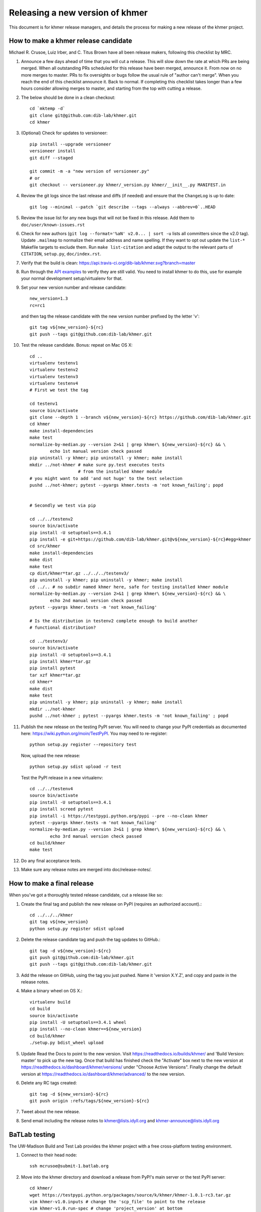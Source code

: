 ..
   This file is part of khmer, https://github.com/dib-lab/khmer/, and is
   Copyright (C) 2013-2015 Michigan State University
   Copyright (C) 2015-2016 The Regents of the University of California.
   It is licensed under the three-clause BSD license; see LICENSE.
   Contact: khmer-project@idyll.org

   Redistribution and use in source and binary forms, with or without
   modification, are permitted provided that the following conditions are
   met:

    * Redistributions of source code must retain the above copyright
      notice, this list of conditions and the following disclaimer.

    * Redistributions in binary form must reproduce the above
      copyright notice, this list of conditions and the following
      disclaimer in the documentation and/or other materials provided
      with the distribution.

    * Neither the name of the Michigan State University nor the names
      of its contributors may be used to endorse or promote products
      derived from this software without specific prior written
      permission.

   THIS SOFTWARE IS PROVIDED BY THE COPYRIGHT HOLDERS AND CONTRIBUTORS
   "AS IS" AND ANY EXPRESS OR IMPLIED WARRANTIES, INCLUDING, BUT NOT
   LIMITED TO, THE IMPLIED WARRANTIES OF MERCHANTABILITY AND FITNESS FOR
   A PARTICULAR PURPOSE ARE DISCLAIMED. IN NO EVENT SHALL THE COPYRIGHT
   HOLDER OR CONTRIBUTORS BE LIABLE FOR ANY DIRECT, INDIRECT, INCIDENTAL,
   SPECIAL, EXEMPLARY, OR CONSEQUENTIAL DAMAGES (INCLUDING, BUT NOT
   LIMITED TO, PROCUREMENT OF SUBSTITUTE GOODS OR SERVICES; LOSS OF USE,
   DATA, OR PROFITS; OR BUSINESS INTERRUPTION) HOWEVER CAUSED AND ON ANY
   THEORY OF LIABILITY, WHETHER IN CONTRACT, STRICT LIABILITY, OR TORT
   (INCLUDING NEGLIGENCE OR OTHERWISE) ARISING IN ANY WAY OUT OF THE USE
   OF THIS SOFTWARE, EVEN IF ADVISED OF THE POSSIBILITY OF SUCH DAMAGE.

   Contact: khmer-project@idyll.org

================================
Releasing a new version of khmer
================================

This document is for khmer release managers, and details the process
for making a new release of the khmer project.

How to make a khmer release candidate
-------------------------------------

Michael R. Crusoe, Luiz Irber, and C. Titus Brown have all been
release makers, following this checklist by MRC.

#. Announce a few days ahead of time that you will cut a release. This will
   slow down the rate at which PRs are being merged. When all outstanding PRs
   scheduled for this release have been merged, announce it. From now on no
   more merges to master. PRs to fix oversights or bugs follow the usual rule
   of "author can't merge". When you reach the end of this checklist announce
   it. Back to normal. If completing this checklist takes longer than a few
   hours consider allowing merges to master, and starting from the top with
   cutting a release.

#. The below should be done in a clean checkout::

        cd `mktemp -d`
        git clone git@github.com:dib-lab/khmer.git
        cd khmer

#. (Optional) Check for updates to versioneer::

        pip install --upgrade versioneer
        versioneer install
        git diff --staged

        git commit -m -a "new version of versioneer.py"
        # or
        git checkout -- versioneer.py khmer/_version.py khmer/__init__.py MANIFEST.in

#. Review the git logs since the last release and diffs (if needed) and ensure
   that the ``ChangeLog`` is up to date::

        git log --minimal --patch `git describe --tags --always --abbrev=0`..HEAD

#. Review the issue list for any new bugs that will not be fixed in this
   release. Add them to ``doc/user/known-issues.rst``

#. Check for new authors (``git log --format='%aN' v2.0... | sort -u`` lists all
   committers since the v2.0 tag). Update ``.mailmap`` to normalize their email address
   and name spelling. If they want to opt out update the ``list-*`` Makefile
   targets to exclude them. Run ``make list-citation`` and adapt the output to
   the relevant parts of ``CITATION``, ``setup.py``, ``doc/index.rst``.

#. Verify that the build is clean: https://api.travis-ci.org/dib-lab/khmer.svg?branch=master

#. Run through the `API examples <../user/api-examples.html>`__ to verify they
   are still valid. You need to install khmer to do this, use for example
   your normal development setup/virtualenv for that.

#. Set your new version number and release candidate::

        new_version=1.3
        rc=rc1

   and then tag the release candidate with the new version number prefixed by
   the letter 'v'::

        git tag v${new_version}-${rc}
        git push --tags git@github.com:dib-lab/khmer.git

#. Test the release candidate. Bonus: repeat on Mac OS X::

        cd ..
        virtualenv testenv1
        virtualenv testenv2
        virtualenv testenv3
        virtualenv testenv4
        # First we test the tag

        cd testenv1
        source bin/activate
        git clone --depth 1 --branch v${new_version}-${rc} https://github.com/dib-lab/khmer.git
        cd khmer
        make install-dependencies
        make test
        normalize-by-median.py --version 2>&1 | grep khmer\ ${new_version}-${rc} && \
                echo 1st manual version check passed
        pip uninstall -y khmer; pip uninstall -y khmer; make install
        mkdir ../not-khmer # make sure py.test executes tests
                           # from the installed khmer module
        # you might want to add 'and not huge' to the test selection
        pushd ../not-khmer; pytest --pyargs khmer.tests -m 'not known_failing'; popd


        # Secondly we test via pip

        cd ../../testenv2
        source bin/activate
        pip install -U setuptools==3.4.1
        pip install -e git+https://github.com/dib-lab/khmer.git@v${new_version}-${rc}#egg=khmer
        cd src/khmer
        make install-dependencies
        make dist
        make test
        cp dist/khmer*tar.gz ../../../testenv3/
        pip uninstall -y khmer; pip uninstall -y khmer; make install
        cd ../.. # no subdir named khmer here, safe for testing installed khmer module
        normalize-by-median.py --version 2>&1 | grep khmer\ ${new_version}-${rc} && \
                echo 2nd manual version check passed
        pytest --pyargs khmer.tests -m 'not known_failing'

        # Is the distribution in testenv2 complete enough to build another
        # functional distribution?

        cd ../testenv3/
        source bin/activate
        pip install -U setuptools==3.4.1
        pip install khmer*tar.gz
        pip install pytest
        tar xzf khmer*tar.gz
        cd khmer*
        make dist
        make test
        pip uninstall -y khmer; pip uninstall -y khmer; make install
        mkdir ../not-khmer
        pushd ../not-khmer ; pytest --pyargs khmer.tests -m 'not known_failing' ; popd

#. Publish the new release on the testing PyPI server.  You will need
   to change your PyPI credentials as documented here:
   https://wiki.python.org/moin/TestPyPI.  You may need to re-register::

        python setup.py register --repository test

   Now, upload the new release::

        python setup.py sdist upload -r test

   Test the PyPI release in a new virtualenv::

        cd ../../testenv4
        source bin/activate
        pip install -U setuptools==3.4.1
        pip install screed pytest
        pip install -i https://testpypi.python.org/pypi --pre --no-clean khmer
        pytest --pyargs khmer.tests -m 'not known_failing'
        normalize-by-median.py --version 2>&1 | grep khmer\ ${new_version}-${rc} && \
                echo 3rd manual version check passed
        cd build/khmer
        make test

#. Do any final acceptance tests.

#. Make sure any release notes are merged into doc/release-notes/.

How to make a final release
---------------------------

When you've got a thoroughly tested release candidate, cut a release like
so:

#. Create the final tag and publish the new release on PyPI (requires an
   authorized account).::

        cd ../../../khmer
        git tag v${new_version}
        python setup.py register sdist upload

#. Delete the release candidate tag and push the tag updates to GitHub.::

        git tag -d v${new_version}-${rc}
        git push git@github.com:dib-lab/khmer.git
        git push --tags git@github.com:dib-lab/khmer.git

#. Add the release on GitHub, using the tag you just pushed.  Name
   it 'version X.Y.Z', and copy and paste in the release notes.

#. Make a binary wheel on OS X.::

        virtualenv build
        cd build
        source bin/activate
        pip install -U setuptools==3.4.1 wheel
        pip install --no-clean khmer==${new_version}
        cd build/khmer
        ./setup.py bdist_wheel upload

#. Update Read the Docs to point to the new version. Visit
   https://readthedocs.io/builds/khmer/ and 'Build Version: master' to pick up
   the new tag. Once that build has finished check the "Activate" box next to
   the new version at https://readthedocs.io/dashboard/khmer/versions/ under
   "Choose Active Versions". Finally change the default version at
   https://readthedocs.io/dashboard/khmer/advanced/ to the new version.

#. Delete any RC tags created::

        git tag -d ${new_version}-${rc}
        git push origin :refs/tags/${new_version}-${rc}

#. Tweet about the new release.

#. Send email including the release notes to khmer@lists.idyll.org
   and khmer-announce@lists.idyll.org

BaTLab testing
--------------

The UW-Madison Build and Test Lab provides the khmer project with a free
cross-platform testing environment.

#. Connect to their head node::

        ssh mcrusoe@submit-1.batlab.org

#. Move into the khmer directory and download a release from PyPI's main server
   or the test PyPI server::

        cd khmer/
        wget https://testpypi.python.org/packages/source/k/khmer/khmer-1.0.1-rc3.tar.gz
        vim khmer-v1.0.inputs # change the 'scp_file' to point to the release
        vim khmer-v1.0.run-spec # change 'project_version' at bottom
        nmi_submit khmer-v1.0.run-spec

Setuptools Bootstrap
--------------------

`ez_setup.py` is from https://bitbucket.org/pypa/setuptools/raw/bootstrap/

Before major releases it should be examined to see if there are new
versions available and if the change would be useful


Versioning Explanation
----------------------

Versioneer, from https://github.com/warner/python-versioneer, is used to
determine the version number and is called by Setuptools and Sphinx. See the
files ``versioneer.py``, the top of ``khmer/__init__.py``,
``khmer/_version.py``, ``setup.py``, and ``doc/conf.py`` for the
implementation.

The version number is determined through several methods: see
https://github.com/warner/python-versioneer#version-identifiers

If the source tree is from a git checkout then the version number is derived by
``git describe --tags --dirty --always``. This will be in the format
``${tagVersion}-${commits_ahead}-${revision_id}-${isDirty}``. Example:
``v0.6.1-18-g8a9e430-dirty``

If from an unpacked tarball then the name of the directory is queried.

Lacking either of the two git-archive will record the version number at the top
of ``khmer/_version.py`` via the ``$Format:%d$`` and ``$Format:%H$``
placeholders enabled by the "export-subst" entry in ``.gitattributes``.

Non source distributions will have a customized ``khmer/_version.py`` that
contains hard-coded version strings. (see ``build/*/khmer/_version.py`` after a
``python setup.py build`` for an example)

``ez_setup.py`` bootstraps Setuptools (if needed) by downloading and installing
an appropriate version
